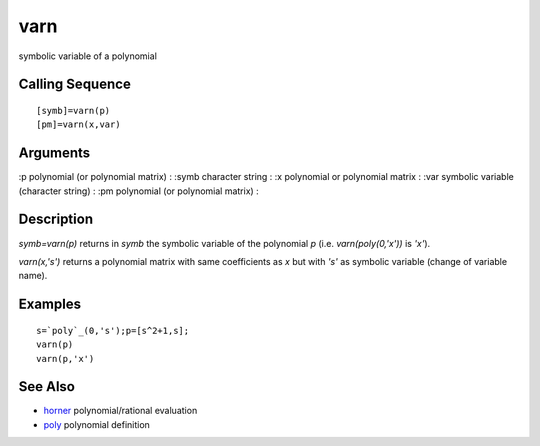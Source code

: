 


varn
====

symbolic variable of a polynomial



Calling Sequence
~~~~~~~~~~~~~~~~


::

    [symb]=varn(p)
    [pm]=varn(x,var)




Arguments
~~~~~~~~~

:p polynomial (or polynomial matrix)
: :symb character string
: :x polynomial or polynomial matrix
: :var symbolic variable (character string)
: :pm polynomial (or polynomial matrix)
:



Description
~~~~~~~~~~~

`symb=varn(p)` returns in `symb` the symbolic variable of the
polynomial `p` (i.e. `varn(poly(0,'x'))` is `'x'`).

`varn(x,'s')` returns a polynomial matrix with same coefficients as
`x` but with `'s'` as symbolic variable (change of variable name).



Examples
~~~~~~~~


::

    s=`poly`_(0,'s');p=[s^2+1,s];
    varn(p)
    varn(p,'x')




See Also
~~~~~~~~


+ `horner`_ polynomial/rational evaluation
+ `poly`_ polynomial definition


.. _horner: horner.html
.. _poly: poly.html


